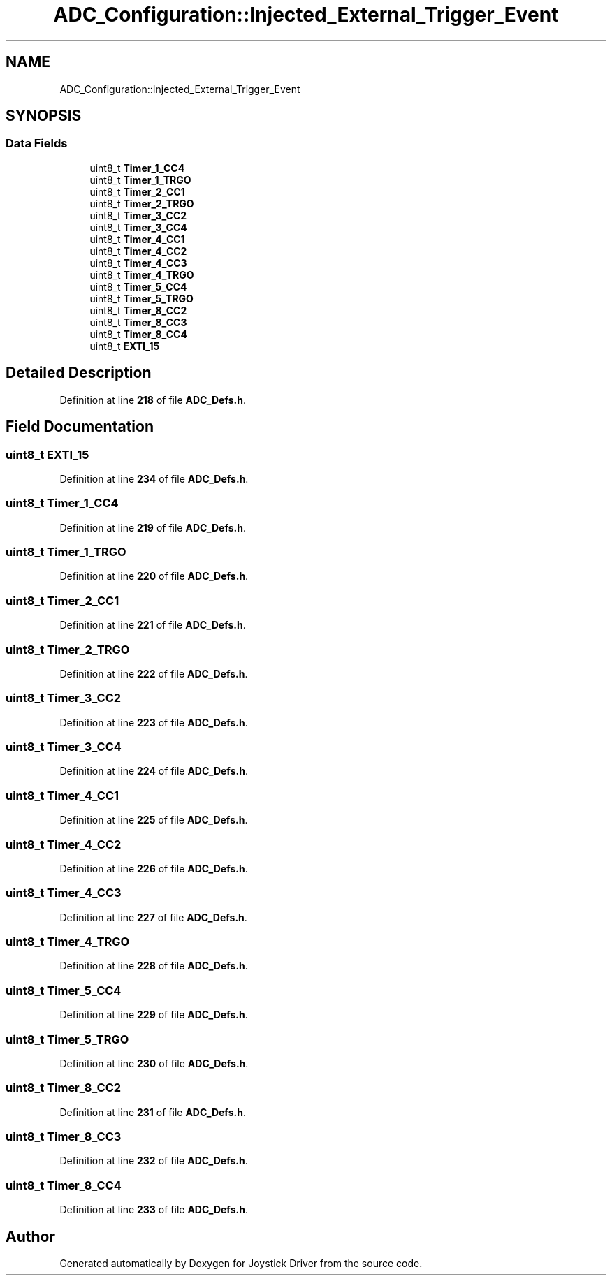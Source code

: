 .TH "ADC_Configuration::Injected_External_Trigger_Event" 3 "Version JSTDRVF4" "Joystick Driver" \" -*- nroff -*-
.ad l
.nh
.SH NAME
ADC_Configuration::Injected_External_Trigger_Event
.SH SYNOPSIS
.br
.PP
.SS "Data Fields"

.in +1c
.ti -1c
.RI "uint8_t \fBTimer_1_CC4\fP"
.br
.ti -1c
.RI "uint8_t \fBTimer_1_TRGO\fP"
.br
.ti -1c
.RI "uint8_t \fBTimer_2_CC1\fP"
.br
.ti -1c
.RI "uint8_t \fBTimer_2_TRGO\fP"
.br
.ti -1c
.RI "uint8_t \fBTimer_3_CC2\fP"
.br
.ti -1c
.RI "uint8_t \fBTimer_3_CC4\fP"
.br
.ti -1c
.RI "uint8_t \fBTimer_4_CC1\fP"
.br
.ti -1c
.RI "uint8_t \fBTimer_4_CC2\fP"
.br
.ti -1c
.RI "uint8_t \fBTimer_4_CC3\fP"
.br
.ti -1c
.RI "uint8_t \fBTimer_4_TRGO\fP"
.br
.ti -1c
.RI "uint8_t \fBTimer_5_CC4\fP"
.br
.ti -1c
.RI "uint8_t \fBTimer_5_TRGO\fP"
.br
.ti -1c
.RI "uint8_t \fBTimer_8_CC2\fP"
.br
.ti -1c
.RI "uint8_t \fBTimer_8_CC3\fP"
.br
.ti -1c
.RI "uint8_t \fBTimer_8_CC4\fP"
.br
.ti -1c
.RI "uint8_t \fBEXTI_15\fP"
.br
.in -1c
.SH "Detailed Description"
.PP 
Definition at line \fB218\fP of file \fBADC_Defs\&.h\fP\&.
.SH "Field Documentation"
.PP 
.SS "uint8_t EXTI_15"

.PP
Definition at line \fB234\fP of file \fBADC_Defs\&.h\fP\&.
.SS "uint8_t Timer_1_CC4"

.PP
Definition at line \fB219\fP of file \fBADC_Defs\&.h\fP\&.
.SS "uint8_t Timer_1_TRGO"

.PP
Definition at line \fB220\fP of file \fBADC_Defs\&.h\fP\&.
.SS "uint8_t Timer_2_CC1"

.PP
Definition at line \fB221\fP of file \fBADC_Defs\&.h\fP\&.
.SS "uint8_t Timer_2_TRGO"

.PP
Definition at line \fB222\fP of file \fBADC_Defs\&.h\fP\&.
.SS "uint8_t Timer_3_CC2"

.PP
Definition at line \fB223\fP of file \fBADC_Defs\&.h\fP\&.
.SS "uint8_t Timer_3_CC4"

.PP
Definition at line \fB224\fP of file \fBADC_Defs\&.h\fP\&.
.SS "uint8_t Timer_4_CC1"

.PP
Definition at line \fB225\fP of file \fBADC_Defs\&.h\fP\&.
.SS "uint8_t Timer_4_CC2"

.PP
Definition at line \fB226\fP of file \fBADC_Defs\&.h\fP\&.
.SS "uint8_t Timer_4_CC3"

.PP
Definition at line \fB227\fP of file \fBADC_Defs\&.h\fP\&.
.SS "uint8_t Timer_4_TRGO"

.PP
Definition at line \fB228\fP of file \fBADC_Defs\&.h\fP\&.
.SS "uint8_t Timer_5_CC4"

.PP
Definition at line \fB229\fP of file \fBADC_Defs\&.h\fP\&.
.SS "uint8_t Timer_5_TRGO"

.PP
Definition at line \fB230\fP of file \fBADC_Defs\&.h\fP\&.
.SS "uint8_t Timer_8_CC2"

.PP
Definition at line \fB231\fP of file \fBADC_Defs\&.h\fP\&.
.SS "uint8_t Timer_8_CC3"

.PP
Definition at line \fB232\fP of file \fBADC_Defs\&.h\fP\&.
.SS "uint8_t Timer_8_CC4"

.PP
Definition at line \fB233\fP of file \fBADC_Defs\&.h\fP\&.

.SH "Author"
.PP 
Generated automatically by Doxygen for Joystick Driver from the source code\&.
